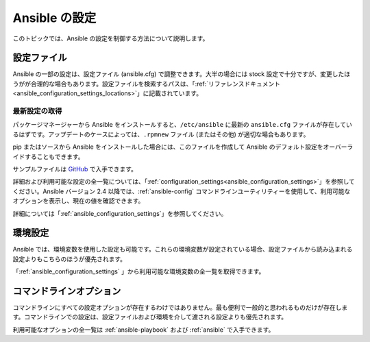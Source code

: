 .. \_intro\_configuration:

*******************
Ansible の設定
*******************

.. contents::トピック


このトピックでは、Ansible の設定を制御する方法について説明します。


.. \_the\_configuration\_file:

設定ファイル
==================

Ansible の一部の設定は、設定ファイル (ansible.cfg) で調整できます。大半の場合には stock 設定で十分ですが、変更したほうがが合理的な場合もあります。設定ファイルを検索するパスは、「:ref:`リファレンスドキュメント<ansible_configuration_settings_locations>`」に記載されています。

.. \_getting\_the\_latest\_configuration:

最新設定の取得
--------------------------------

パッケージマネージャーから Ansible をインストールすると、``/etc/ansible`` に最新の ``ansible.cfg`` ファイルが存在しているはずです。アップデートのケースによっては、``.rpmnew`` ファイル (またはその他) が適切な場合もあります。

pip またはソースから Ansible をインストールした場合には、このファイルを作成して Ansible のデフォルト設定をオーバーライドすることもできます。

サンプルファイルは `GitHub <https://github.com/ansible/ansible/blob/devel/examples/ansible.cfg>`_ で入手できます。

詳細および利用可能な設定の全一覧については、「:ref:`configuration_settings<ansible_configuration_settings>`」を参照してください。Ansible バージョン 2.4 以降では、:ref:`ansible-config` コマンドラインユーティリティーを使用して、利用可能なオプションを表示し、現在の値を確認できます。

詳細については「:ref:`ansible_configuration_settings`」を参照してください。

.. \_environmental\_configuration:

環境設定
===========================

Ansible では、環境変数を使用した設定も可能です。これらの環境変数が設定されている場合、設定ファイルから読み込まれる設定よりもこちらのほうが優先されます。

「:ref:`ansible_configuration_settings` 」から利用可能な環境変数の全一覧を取得できます。


.. \_command\_line\_configuration:

コマンドラインオプション
====================

コマンドラインにすべての設定オプションが存在するわけではありません。最も便利で一般的と思われるものだけが存在します。コマンドラインでの設定は、設定ファイルおよび環境を介して渡される設定よりも優先されます。

利用可能なオプションの全一覧は :ref:`ansible-playbook` および :ref:`ansible` で入手できます。

